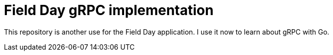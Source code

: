 = Field Day gRPC implementation

This repository is another use for the Field Day application. 
I use it now to learn about gRPC with Go.